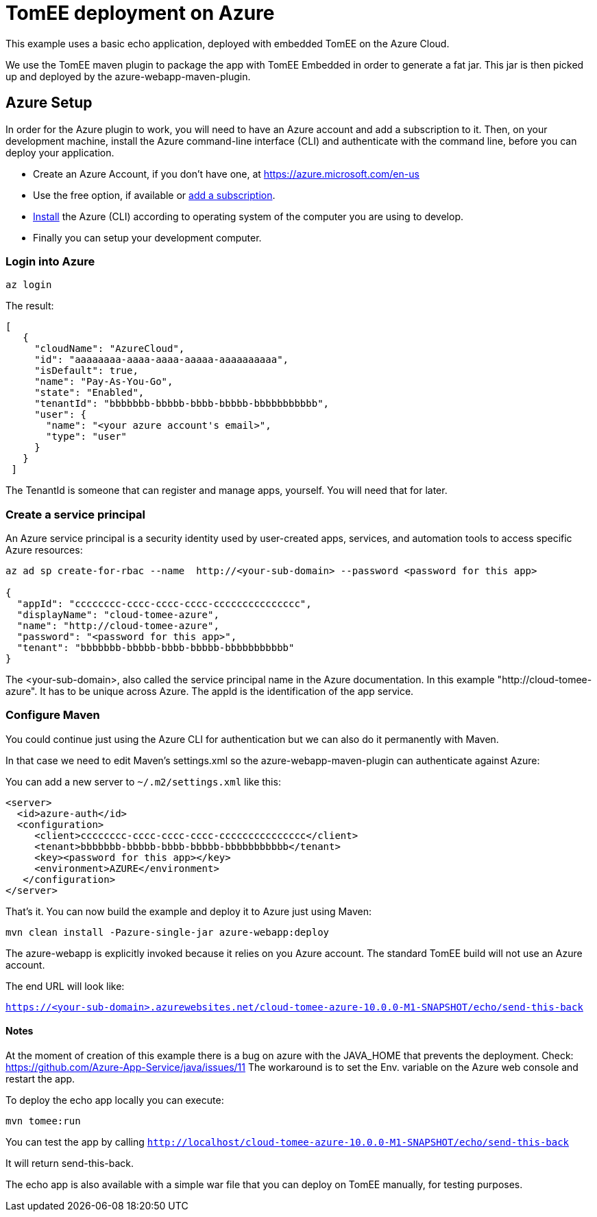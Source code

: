= TomEE deployment on Azure
:index-group: Unrevised
:jbake-type: page
:jbake-status: published

This example uses a basic echo application, deployed with embedded TomEE on the Azure Cloud.

We use the TomEE maven plugin to package the app with TomEE Embedded
in order to generate a fat jar. This jar is then picked up and deployed by the azure-webapp-maven-plugin.

== Azure Setup

In order for the Azure plugin to work, you will need to have an Azure account and add a subscription to it.
Then, on your development machine, install the Azure command-line interface (CLI) and authenticate with the command
line, before you can deploy your application.

- Create an Azure Account, if you don't have one, at https://azure.microsoft.com/en-us
- Use the free option, if available or https://portal.azure.com/#blade/Microsoft_Azure_Billing/SubscriptionsBlade[add a subscription].
- https://docs.microsoft.com/en-us/cli/azure/install-azure-cli?view=azure-cli-latest[Install] the Azure (CLI) according
to operating system of the computer you are using to develop.

- Finally you can setup your development computer.

=== Login into Azure

`az login`

The result:

----
[
   {
     "cloudName": "AzureCloud",
     "id": "aaaaaaaa-aaaa-aaaa-aaaaa-aaaaaaaaaa",
     "isDefault": true,
     "name": "Pay-As-You-Go",
     "state": "Enabled",
     "tenantId": "bbbbbbb-bbbbb-bbbb-bbbbb-bbbbbbbbbbb",
     "user": {
       "name": "<your azure account's email>",
       "type": "user"
     }
   }
 ]
----
The TenantId is someone that can register and manage apps, yourself. You will need that for later.


=== Create a service principal
An Azure service principal is a security identity used by user-created apps, services,
and automation tools to access specific Azure resources:

----
az ad sp create-for-rbac --name  http://<your-sub-domain> --password <password for this app>

{
  "appId": "cccccccc-cccc-cccc-cccc-ccccccccccccccc",
  "displayName": "cloud-tomee-azure",
  "name": "http://cloud-tomee-azure",
  "password": "<password for this app>",
  "tenant": "bbbbbbb-bbbbb-bbbb-bbbbb-bbbbbbbbbbb"
}
----
The <your-sub-domain>, also called the service principal name in the Azure documentation.
In this example "http://cloud-tomee-azure". It has to be unique across Azure.
The appId is the identification of the app service.

=== Configure Maven

You could continue just using the Azure CLI for authentication but we can also do it permanently with Maven.

In that case we need to edit Maven's settings.xml so the azure-webapp-maven-plugin can authenticate against Azure:

You can add a new server to `~/.m2/settings.xml` like this:
----
<server>
  <id>azure-auth</id>
  <configuration>
     <client>cccccccc-cccc-cccc-cccc-ccccccccccccccc</client>
     <tenant>bbbbbbb-bbbbb-bbbb-bbbbb-bbbbbbbbbbb</tenant>
     <key><password for this app></key>
     <environment>AZURE</environment>
   </configuration>
</server>
----
That's it. You can now build the example and deploy it to Azure just using Maven:

`mvn clean install -Pazure-single-jar azure-webapp:deploy`

The azure-webapp is explicitly invoked because it relies on you Azure account. The standard TomEE build will not use an Azure account.

The end URL will look like:

`https://<your-sub-domain>.azurewebsites.net/cloud-tomee-azure-10.0.0-M1-SNAPSHOT/echo/send-this-back`

==== Notes

At the moment of creation of this example there is a bug on azure with the JAVA_HOME that prevents the deployment.
Check: https://github.com/Azure-App-Service/java/issues/11
The workaround is to set the Env. variable on the Azure web console and restart the app.

To deploy the echo app locally you can execute:

`mvn tomee:run`

You can test the app by calling `http://localhost/cloud-tomee-azure-10.0.0-M1-SNAPSHOT/echo/send-this-back`

It will return send-this-back.

The echo app is also available with a simple war file that you can deploy on TomEE manually, for testing purposes.
